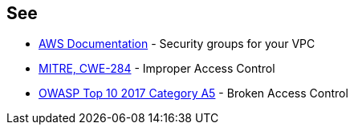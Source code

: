 == See

* https://docs.aws.amazon.com/vpc/latest/userguide/VPC_SecurityGroups.html[AWS Documentation] - Security groups for your VPC
* https://cwe.mitre.org/data/definitions/284.html[MITRE, CWE-284] - Improper Access Control
* https://owasp.org/www-project-top-ten/2017/A5_2017-Broken_Access_Control[OWASP Top 10 2017 Category A5] - Broken Access Control
